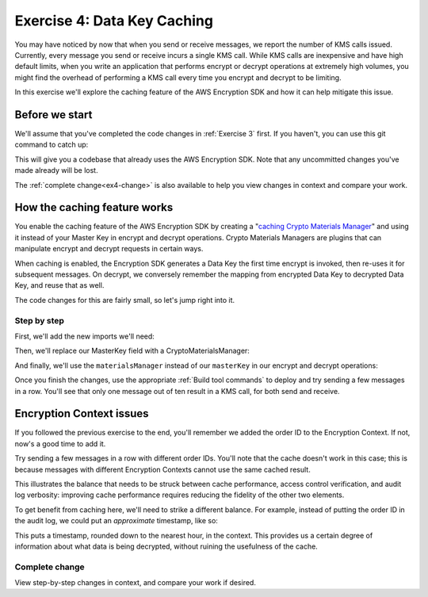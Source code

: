 
.. _Exercise 4:

****************************
Exercise 4: Data Key Caching
****************************

You may have noticed by now that when you send or receive messages, we report
the number of KMS calls issued. Currently, every message you send or receive
incurs a single KMS call. While KMS calls are inexpensive and have high default
limits, when you write an application that performs encrypt or decrypt
operations at extremely high volumes, you might find the overhead of performing a
KMS call every time you encrypt and decrypt to be limiting.

In this exercise we'll explore the caching feature of the AWS Encryption SDK
and how it can help mitigate this issue.

Before we start
===============

We'll assume that you've completed the code changes in :ref:`Exercise 3`
first. If you haven't, you can use this git command to catch up:

.. tabs::

    .. group-tab:: Java

        .. code-block:: bash

            git checkout -f -B exercise-4 origin/exercise-4-start-java

    .. group-tab:: Python

        .. code-block:: bash

            git checkout -f -B exercise-4 origin/exercise-4-start-python

This will give you a codebase that already uses the AWS Encryption SDK.
Note that any uncommitted changes you've made already will be lost.

The :ref:`complete change<ex4-change>` is also available to help you view changes in context
and compare your work.

How the caching feature works
=============================

You enable the caching feature of the AWS Encryption SDK by creating a
"`caching Crypto Materials Manager
<https://docs.aws.amazon.com/encryption-sdk/latest/developer-guide/implement-caching.html>`_"
and using it instead of your Master Key in encrypt and decrypt operations.
Crypto Materials Managers are plugins that can manipulate encrypt and decrypt
requests in certain ways.

When caching is enabled, the Encryption SDK generates a Data Key the first time
encrypt is invoked, then re-uses it for subsequent messages. On decrypt, we
conversely remember the mapping from encrypted Data Key to decrypted Data Key,
and reuse that as well.

The code changes for this are fairly small, so let's jump right into it.

Step by step
------------

First, we'll add the new imports we'll need:

.. tabs::

    .. group-tab:: Java

        .. code-block:: java
           :lineno-start: 25

            import java.util.concurrent.TimeUnit;
            import com.amazonaws.encryptionsdk.CryptoMaterialsManager;
            import com.amazonaws.encryptionsdk.caching.CachingCryptoMaterialsManager;
            import com.amazonaws.encryptionsdk.caching.LocalCryptoMaterialsCache;

    .. group-tab:: Python

        .. code-block:: python
           :lineno-start: 19

            import time


Then, we'll replace our MasterKey field with a CryptoMaterialsManager:

.. tabs::

    .. group-tab:: Java

        .. code-block:: java
           :lineno-start: 54

            private final CryptoMaterialsManager materialsManager;

        It's important to make this a field instead of initializing it for each call,
        as we need the cache to persist from one call to the next.

        In our constructor, we'll set up our Master Key, cache, and Caching Materials Manager:

        .. code-block:: java
           :lineno-start: 67

            KmsMasterKey masterKey = new KmsMasterKeyProvider(keyIdEast)
                .getMasterKey(keyIdEast);

            LocalCryptoMaterialsCache cache = new LocalCryptoMaterialsCache(100);
            materialsManager = CachingCryptoMaterialsManager.newBuilder()
                .withMaxAge(5, TimeUnit.MINUTES)
                .withMasterKeyProvider(masterKey)
                .withMessageUseLimit(10)
                .withCache(cache)
                .build();

    .. group-tab:: Python

        We'll set up the Master Key Provider, cache, and Caching Materials Manager in our ``__init__``:

        .. code-block:: python
           :lineno-start: 33

            master_key_provider = aws_encryption_sdk.KMSMasterKeyProvider(key_ids=[key_id_east])
            cache = aws_encryption_sdk.LocalCryptoMaterialsCache(capacity=100)
            self.materials_manager = aws_encryption_sdk.CachingCryptoMaterialsManager(
                cache=cache, master_key_provider=master_key_provider, max_age=5.0 * 60.0, max_messages_encrypted=10
            )

And finally, we'll use the ``materialsManager`` instead of our ``masterKey`` in our
encrypt and decrypt operations:

.. tabs::

    .. group-tab:: Java

        In your ``encrypt`` function, which should start around line 79, change how you compute ``ciphertext``:

        .. code-block:: java
           :lineno-start: 92

           byte[] ciphertext = new AwsCrypto().encryptData(materialsManager, plaintext, context).getResult();


        And in ``decrypt``, which should start around line 97, change how you compute your ``CryptoResult``:

        .. code-block:: java
           :lineno-start: 100

            CryptoResult<byte[], ?> result = new AwsCrypto().decryptData(materialsManager, ciphertextBytes);

    .. group-tab:: Python

        In your ``encrypt`` function, change how you compute ``ciphertext``:

        .. code-block:: python
           :lineno-start: 50

            ciphertext, _header = aws_encryption_sdk.encrypt(
                source=json.dumps(data),
                materials_manager=self.materials_manager,
                encryption_context=encryption_context
            )

        And in ``decrypt``, change how you compute ``plaintext``:

        .. code-block:: python
           :lineno-start: 62

            plaintext, header = aws_encryption_sdk.decrypt(
                source=ciphertext,
                materials_manager=self.materials_manager
            )

Once you finish the changes, use the appropriate :ref:`Build tool commands` to
deploy and try sending a few messages in a row. You'll see that only one message
out of ten result in a KMS call, for both send and receive.

Encryption Context issues
=========================

If you followed the previous exercise to the end, you'll remember we added the
order ID to the Encryption Context. If not, now's a good time to add it.

Try sending a few messages in a row with different order IDs. You'll note that
the cache doesn't work in this case; this is because messages with different
Encryption Contexts cannot use the same cached result.

This illustrates the balance that needs to be struck between cache performance,
access control verification, and audit log verbosity: improving cache performance
requires reducing the fidelity of the other two elements.

To get benefit from caching here, we'll need to strike a different balance. For
example, instead of putting the order ID in the audit log, we could put an
*approximate* timestamp, like so:

.. tabs::

    .. group-tab:: Java

        Let's define a constant for the timestamp key:

        .. code-block:: java
           :lineno-start: 51

            private static final String K_TIMESTAMP = "rough timestamp";

        And put it in Encryption Context:

        .. code-block:: java
           :lineno-start: 90

            context.put(K_TIMESTAMP, "" + (System.currentTimeMillis() / 3_600_000) * 3_600_000);

    .. group-tab:: Python

        The ``_timestamp`` key is already defined. Let's put it in Encryption Context:

        .. code-block:: python
           :lineno-start: 45

            encryption_context = {
                self._message_type: self._type_order_inquiry,
                self._timestamp: str(int(time.time() / 3600.0)),
            }

This puts a timestamp, rounded down to the nearest hour, in the context. This
provides us a certain degree of information about what data is being decrypted,
without ruining the usefulness of the cache.


.. _ex4-change:

Complete change
---------------

View step-by-step changes in context, and compare your work if desired.

.. tabs::

    .. group-tab:: Java

        .. code:: diff

            diff --git a/webapp/src/main/java/example/encryption/EncryptDecrypt.java b/webapp/src/main/java/example/encryption/EncryptDecrypt.java
            index 906a136..474c906 100644
            --- a/webapp/src/main/java/example/encryption/EncryptDecrypt.java
            +++ b/webapp/src/main/java/example/encryption/EncryptDecrypt.java
            @@ -19,7 +19,6 @@ import javax.inject.Inject;
             import javax.inject.Named;
             import javax.inject.Singleton;
             import java.io.IOException;
            -import java.nio.ByteBuffer;
             import java.util.Base64;
             import java.util.HashMap;
             import java.util.Objects;
            @@ -28,15 +27,14 @@ import java.util.concurrent.TimeUnit;
             import org.apache.log4j.Logger;

             import com.amazonaws.encryptionsdk.AwsCrypto;
            +import com.amazonaws.encryptionsdk.CryptoMaterialsManager;
             import com.amazonaws.encryptionsdk.CryptoResult;
            +import com.amazonaws.encryptionsdk.caching.CachingCryptoMaterialsManager;
            +import com.amazonaws.encryptionsdk.caching.LocalCryptoMaterialsCache;
             import com.amazonaws.encryptionsdk.kms.KmsMasterKey;
             import com.amazonaws.encryptionsdk.kms.KmsMasterKeyProvider;
             import com.amazonaws.services.kms.AWSKMS;
             import com.amazonaws.services.kms.AWSKMSClient;
            -import com.amazonaws.services.kms.model.DecryptRequest;
            -import com.amazonaws.services.kms.model.DecryptResult;
            -import com.amazonaws.services.kms.model.EncryptRequest;
            -import com.amazonaws.services.kms.model.EncryptResult;
             import com.fasterxml.jackson.databind.JsonNode;

             /**
            @@ -50,10 +48,10 @@ public class EncryptDecrypt {
                 private static final Logger LOGGER = Logger.getLogger(EncryptDecrypt.class);
                 private static final String K_MESSAGE_TYPE = "message type";
                 private static final String TYPE_ORDER_INQUIRY = "order inquiry";
            -    private static final String K_ORDER_ID = "order ID";
            +    private static final String K_TIMESTAMP = "rough timestamp";

                 private final AWSKMS kms;
            -    private final KmsMasterKey masterKey;
            +    private final CryptoMaterialsManager materialsManager;

                 @SuppressWarnings("unused") // all fields are used via JSON deserialization
                 private static class FormData {
            @@ -66,8 +64,16 @@ public class EncryptDecrypt {
                 @Inject
                 public EncryptDecrypt(@Named("keyIdEast") final String keyIdEast, @Named("keyIdWest") final String keyIdWest) {
                     kms = AWSKMSClient.builder().build();
            -        this.masterKey = new KmsMasterKeyProvider(keyIdEast)
            +        KmsMasterKey masterKey = new KmsMasterKeyProvider(keyIdEast)
                         .getMasterKey(keyIdEast);
            +
            +        LocalCryptoMaterialsCache cache = new LocalCryptoMaterialsCache(100);
            +        materialsManager = CachingCryptoMaterialsManager.newBuilder()
            +            .withMaxAge(5, TimeUnit.MINUTES)
            +            .withMasterKeyProvider(masterKey)
            +            .withMessageUseLimit(10)
            +            .withCache(cache)
            +            .build();
                 }

                 public String encrypt(JsonNode data) throws IOException {
            @@ -80,11 +86,10 @@ public class EncryptDecrypt {

                     HashMap<String, String> context = new HashMap<>();
                     context.put(K_MESSAGE_TYPE, TYPE_ORDER_INQUIRY);
            -        if (formValues.orderid != null && formValues.orderid.length() > 0) {
            -            context.put(K_ORDER_ID, formValues.orderid);
            -        }
            +        // Round down to an hour
            +        context.put(K_TIMESTAMP, "" + (System.currentTimeMillis() / 3_600_000) * 3_600_000);

            -        byte[] ciphertext = new AwsCrypto().encryptData(masterKey, plaintext, context).getResult();
            +        byte[] ciphertext = new AwsCrypto().encryptData(materialsManager, plaintext, context).getResult();

                     return Base64.getEncoder().encodeToString(ciphertext);
                 }
            @@ -92,7 +97,7 @@ public class EncryptDecrypt {
                 public JsonNode decrypt(String ciphertext) throws IOException {
                     byte[] ciphertextBytes = Base64.getDecoder().decode(ciphertext);

            -        CryptoResult<byte[], ?> result = new AwsCrypto().decryptData(masterKey, ciphertextBytes);
            +        CryptoResult<byte[], ?> result = new AwsCrypto().decryptData(materialsManager, ciphertextBytes);

                     // Check that we have the correct type
                     if (!Objects.equals(result.getEncryptionContext().get(K_MESSAGE_TYPE), TYPE_ORDER_INQUIRY)) {

    .. group-tab:: Python

        .. code:: diff

            diff --git a/src/busy_engineers_workshop/encrypt_decrypt.py b/src/busy_engineers_workshop/encrypt_decrypt.py
            index 4e153a3..c1f4456 100644
            --- a/src/busy_engineers_workshop/encrypt_decrypt.py
            +++ b/src/busy_engineers_workshop/encrypt_decrypt.py
            @@ -16,6 +16,7 @@ This is the only module that you need to modify in the Busy Engineer's Guide to
             """
             import base64
             import json
            +import time

             import aws_encryption_sdk

            @@ -29,7 +30,11 @@ class EncryptDecrypt(object):
                     self._type_order_inquiry = "order inquiry"
                     self._timestamp = "rough timestamp"
                     self._order_id = "order ID"
            -        self.master_key_provider = aws_encryption_sdk.KMSMasterKeyProvider(key_ids=[key_id_east])
            +        master_key_provider = aws_encryption_sdk.KMSMasterKeyProvider(key_ids=[key_id_east])
            +        cache = aws_encryption_sdk.LocalCryptoMaterialsCache(capacity=100)
            +        self.materials_manager = aws_encryption_sdk.CachingCryptoMaterialsManager(
            +            cache=cache, master_key_provider=master_key_provider, max_age=5.0 * 60.0, max_messages_encrypted=10
            +        )

                 def encrypt(self, data):
                     """Encrypt data.
            @@ -38,12 +43,12 @@ class EncryptDecrypt(object):
                     :returns: Base64-encoded, encrypted data
                     :rtype: str
                     """
            -        encryption_context = {self._message_type: self._type_order_inquiry}
            -        order_id = data.get("orderid", "")
            -        if order_id:
            -            encryption_context[self._order_id] = order_id
            +        encryption_context = {
            +            self._message_type: self._type_order_inquiry,
            +            self._timestamp: str(int(time.time() / 3600.0)),
            +        }
                     ciphertext, _header = aws_encryption_sdk.encrypt(
            -            source=json.dumps(data), key_provider=self.master_key_provider, encryption_context=encryption_context
            +            source=json.dumps(data), materials_manager=self.materials_manager, encryption_context=encryption_context
                     )
                     return base64.b64encode(ciphertext).decode("utf-8")

            @@ -54,7 +59,7 @@ class EncryptDecrypt(object):
                     :returns: JSON-decoded, decrypted data
                     """
                     ciphertext = base64.b64decode(data)
            -        plaintext, header = aws_encryption_sdk.decrypt(source=ciphertext, key_provider=self.master_key_provider)
            +        plaintext, header = aws_encryption_sdk.decrypt(source=ciphertext, materials_manager=self.materials_manager)

                     try:
                         if header.encryption_context[self._message_type] != self._type_order_inquiry:


